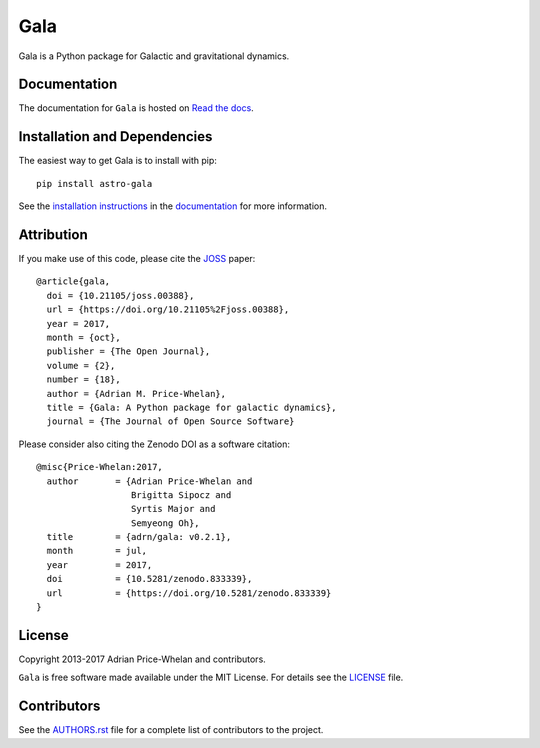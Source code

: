 Gala
====

Gala is a Python package for Galactic and gravitational dynamics.

|PyPI| |Affiliated package| |Coverage Status| |Build status|

Documentation
-------------

|Documentation Status|

The documentation for ``Gala`` is hosted on `Read the docs
<http://gala.adrian.pw>`_.

Installation and Dependencies
-----------------------------

The easiest way to get Gala is to install with pip::

    pip install astro-gala

See the `installation
instructions <http://gala.adrian.pw/en/latest/install.html>`_ in the
`documentation <http://gala.adrian.pw>`_ for more information.

Attribution
-----------

|JOSS| |DOI|

If you make use of this code, please cite the `JOSS <http://joss.theoj.org>`_
paper::

    @article{gala,
      doi = {10.21105/joss.00388},
      url = {https://doi.org/10.21105%2Fjoss.00388},
      year = 2017,
      month = {oct},
      publisher = {The Open Journal},
      volume = {2},
      number = {18},
      author = {Adrian M. Price-Whelan},
      title = {Gala: A Python package for galactic dynamics},
      journal = {The Journal of Open Source Software}

Please consider also citing the Zenodo DOI |DOI| as a software citation::

    @misc{Price-Whelan:2017,
      author       = {Adrian Price-Whelan and
                      Brigitta Sipocz and
                      Syrtis Major and
                      Semyeong Oh},
      title        = {adrn/gala: v0.2.1},
      month        = jul,
      year         = 2017,
      doi          = {10.5281/zenodo.833339},
      url          = {https://doi.org/10.5281/zenodo.833339}
    }

License
-------

|License|

Copyright 2013-2017 Adrian Price-Whelan and contributors.

``Gala`` is free software made available under the MIT License. For details see
the `LICENSE <https://github.com/adrn/gala/blob/master/LICENSE>`_ file.

.. |Coverage Status| image:: https://coveralls.io/repos/adrn/gala/badge.svg?branch=master&service=github
   :target: https://coveralls.io/github/adrn/gala?branch=master
.. |Build status| image:: http://img.shields.io/travis/adrn/gala/master.svg?style=flat
   :target: http://travis-ci.org/adrn/gala
.. |License| image:: http://img.shields.io/badge/license-MIT-blue.svg?style=flat
   :target: https://github.com/adrn/gala/blob/master/LICENSE
.. |PyPI| image:: https://badge.fury.io/py/astro-gala.svg
   :target: https://badge.fury.io/py/astro-gala
.. |Documentation Status| image:: https://readthedocs.org/projects/gala-astro/badge/?version=latest
   :target: http://gala-astro.readthedocs.io/en/latest/?badge=latest
.. |Affiliated package| image:: https://img.shields.io/badge/astropy-affiliated%20package-orange.svg
   :target: http://astropy.org/affiliated
.. |JOSS| image:: http://joss.theoj.org/papers/10.21105/joss.00388/status.svg
   :target: http://joss.theoj.org/papers/10.21105/joss.00388
.. |DOI| image:: https://zenodo.org/badge/17577779.svg
   :target: https://zenodo.org/badge/latestdoi/17577779
.. |ASCL| image:: https://img.shields.io/badge/ascl-1707.006-blue.svg?colorB=262255
   :target: http://ascl.net/1707.006

Contributors
------------

See the `AUTHORS.rst <https://github.com/adrn/gala/blob/master/AUTHORS.rst>`_
file for a complete list of contributors to the project.
